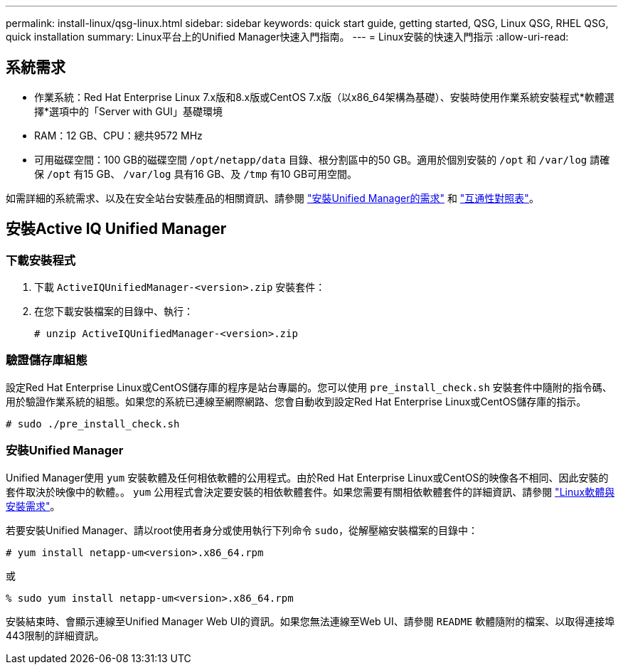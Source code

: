 ---
permalink: install-linux/qsg-linux.html 
sidebar: sidebar 
keywords: quick start guide, getting started, QSG, Linux QSG, RHEL QSG, quick installation 
summary: Linux平台上的Unified Manager快速入門指南。 
---
= Linux安裝的快速入門指示
:allow-uri-read: 




== 系統需求

* 作業系統：Red Hat Enterprise Linux 7.x版和8.x版或CentOS 7.x版（以x86_64架構為基礎）、安裝時使用作業系統安裝程式*軟體選擇*選項中的「Server with GUI」基礎環境
* RAM：12 GB、CPU：總共9572 MHz
* 可用磁碟空間：100 GB的磁碟空間 `/opt/netapp/data` 目錄、根分割區中的50 GB。適用於個別安裝的 `/opt` 和 `/var/log` 請確保 `/opt` 有15 GB、 `/var/log` 具有16 GB、及 `/tmp` 有10 GB可用空間。


如需詳細的系統需求、以及在安全站台安裝產品的相關資訊、請參閱 link:../install-linux/concept_requirements_for_install_unified_manager.html["安裝Unified Manager的需求"] 和 link:http://mysupport.netapp.com/matrix["互通性對照表"]。



== 安裝Active IQ Unified Manager



=== 下載安裝程式

. 下載 `ActiveIQUnifiedManager-<version>.zip` 安裝套件：
. 在您下載安裝檔案的目錄中、執行：
+
`# unzip ActiveIQUnifiedManager-<version>.zip`





=== 驗證儲存庫組態

設定Red Hat Enterprise Linux或CentOS儲存庫的程序是站台專屬的。您可以使用 `pre_install_check.sh` 安裝套件中隨附的指令碼、用於驗證作業系統的組態。如果您的系統已連線至網際網路、您會自動收到設定Red Hat Enterprise Linux或CentOS儲存庫的指示。

`# sudo ./pre_install_check.sh`



=== 安裝Unified Manager

Unified Manager使用 `yum` 安裝軟體及任何相依軟體的公用程式。由於Red Hat Enterprise Linux或CentOS的映像各不相同、因此安裝的套件取決於映像中的軟體。。 `yum` 公用程式會決定要安裝的相依軟體套件。如果您需要有關相依軟體套件的詳細資訊、請參閱 link:../install-linux/reference_red_hat_and_centos_software_and_installation_requirements.html["Linux軟體與安裝需求"]。

若要安裝Unified Manager、請以root使用者身分或使用執行下列命令 `sudo`，從解壓縮安裝檔案的目錄中：

`# yum install netapp-um<version>.x86_64.rpm`

或

`% sudo yum install netapp-um<version>.x86_64.rpm`

安裝結束時、會顯示連線至Unified Manager Web UI的資訊。如果您無法連線至Web UI、請參閱 `README` 軟體隨附的檔案、以取得連接埠443限制的詳細資訊。
